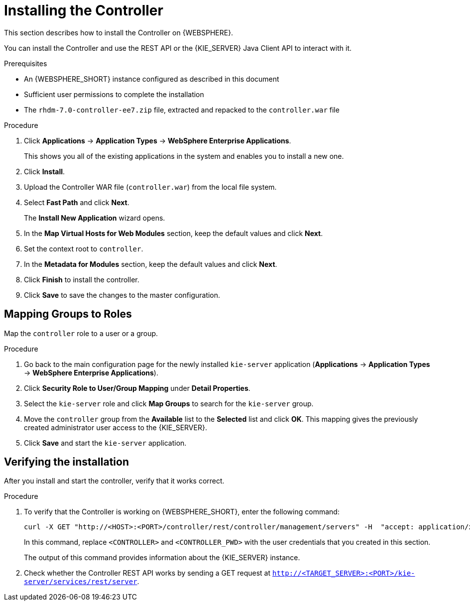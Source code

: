 [id='controller-install-was-proc']
= Installing the Controller

This section describes how to install the Controller on {WEBSPHERE}.

You can install the Controller and use the REST API or the {KIE_SERVER} Java Client API to interact with it.

.Prerequisites
* An {WEBSPHERE_SHORT} instance configured as described in this document
* Sufficient user permissions to complete the installation
* The `rhdm-7.0-controller-ee7.zip` file, extracted  and repacked to the `controller.war` file

.Procedure
. Click *Applications* -> *Application Types* -> *WebSphere Enterprise Applications*.
+
This shows you all of the existing applications in the system and enables you to install a new one.

. Click *Install*.
. Upload the Controller WAR file (`controller.war`) from the local file system.
. Select *Fast Path* and click *Next*.
+
The *Install New Application* wizard opens.

. In the *Map Virtual Hosts for Web Modules* section, keep the default values and click *Next*.
. Set the context root to `controller`.
. In the *Metadata for Modules* section, keep the default values and click *Next*.
. Click *Finish* to install the controller.
. Click *Save* to save the changes to the master configuration.

== Mapping Groups to Roles

Map the `controller` role to a user or a group.

.Procedure
. Go back to the main configuration page for the newly installed `kie-server` application (*Applications* -> *Application Types* -> *WebSphere Enterprise Applications*).
. Click *Security Role to User/Group Mapping* under *Detail Properties*.
. Select the `kie-server` role and click *Map Groups* to search for the `kie-server` group.
. Move the `controller` group from the *Available* list to the *Selected* list and click *OK*. This mapping gives the previously created administrator user access to the {KIE_SERVER}.
. Click *Save* and start the `kie-server` application.

== Verifying the installation
After you install and start the controller, verify that it works correct.

.Procedure
. To verify that the Controller is working on {WEBSPHERE_SHORT}, enter the following command:
+
[source]
----
curl -X GET "http://<HOST>:<PORT>/controller/rest/controller/management/servers" -H  "accept: application/xml" -u '<CONTROLLER>:<CONTROLLER_PWD>'
----
+
In this command, replace `<CONTROLLER>` and `<CONTROLLER_PWD>` with the user credentials that you created in this section.
+
The output of this command provides information about the {KIE_SERVER} instance.

. Check whether the Controller REST API works by sending a GET request at `http://<TARGET_SERVER>:<PORT>/kie-server/services/rest/server`.
